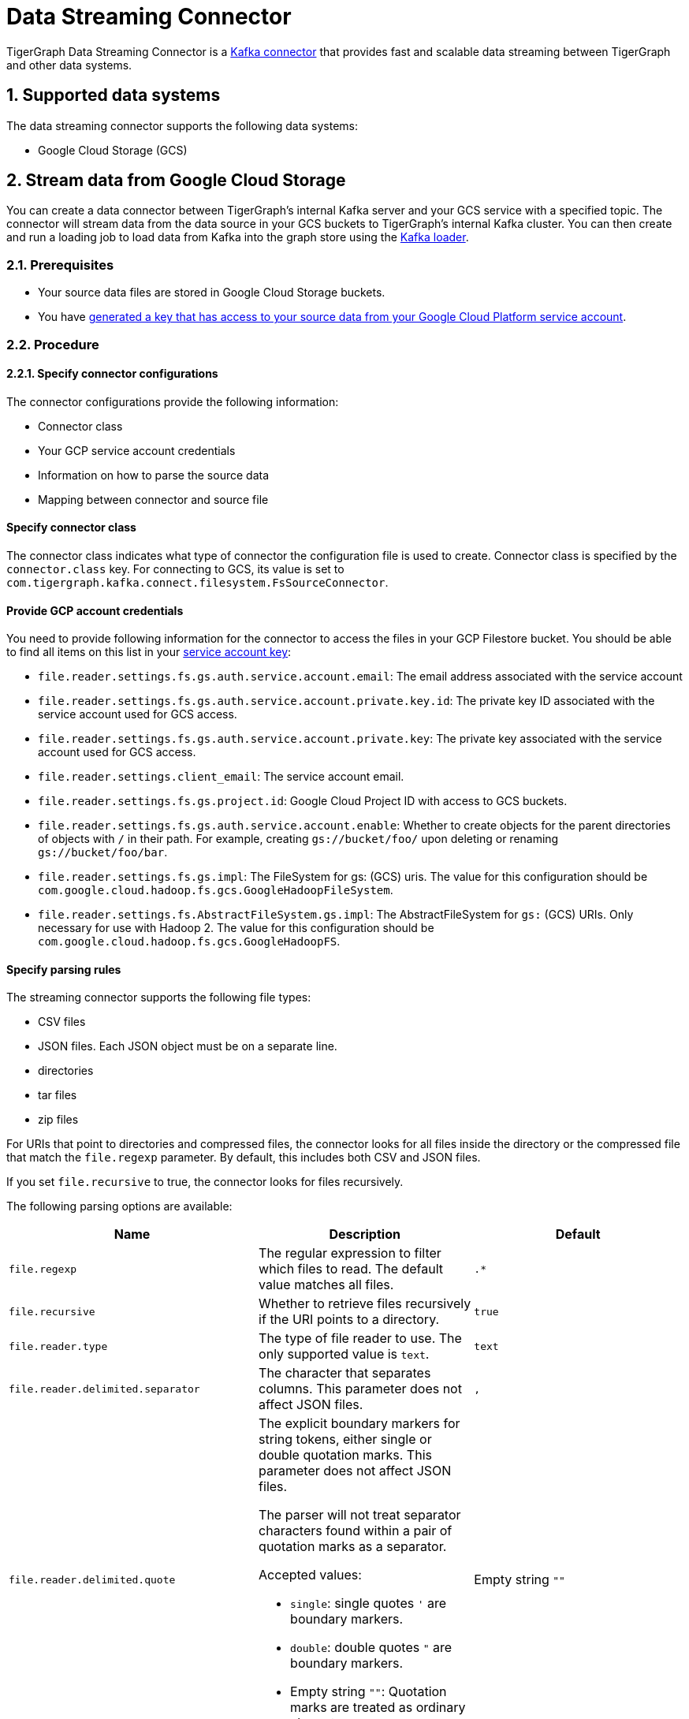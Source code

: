 = Data Streaming Connector
:description: A guide to TigerGraph's Streaming Data Connector.
:sectnums:

TigerGraph Data Streaming Connector is a link:https://docs.confluent.io/home/connect/overview.html[Kafka connector] that provides fast and scalable data streaming between TigerGraph and other data systems.

== Supported data systems
The data streaming connector supports the following data systems:

* Google Cloud Storage (GCS)

== Stream data from Google Cloud Storage
You can create a data connector between TigerGraph's internal Kafka server and your GCS service with a specified topic.
The connector will stream data from the data source in your GCS buckets to TigerGraph's internal Kafka cluster.
You can then create and run a loading job to load data from Kafka into the graph store using the xref:kafka-loader/index.adoc[Kafka loader].

=== Prerequisites
* Your source data files are stored in Google Cloud Storage buckets.
* You have link:https://cloud.google.com/iam/docs/creating-managing-service-account-keys#creating[generated a key that has access to your source data from your Google Cloud Platform service account].

=== Procedure

==== Specify connector configurations
The connector configurations provide the following information:

* Connector class
* Your GCP service account credentials
* Information on how to parse the source data
* Mapping between connector and source file

[discrete]
==== Specify connector class
The connector class indicates what type of connector the configuration file is used to create.
Connector class is specified by the `connector.class` key.
For connecting to GCS, its value is set to `com.tigergraph.kafka.connect.filesystem.FsSourceConnector`.

[discrete]
==== Provide GCP account credentials
You need to provide following information for the connector to access the files in your GCP Filestore bucket.
You should be able to find all items on this list in your link:https://cloud.google.com/iam/docs/creating-managing-service-account-keys#creating[service account key]:

* `file.reader.settings.fs.gs.auth.service.account.email`: The email address associated with the service account
* `file.reader.settings.fs.gs.auth.service.account.private.key.id`: The private key ID associated with the service account used for GCS access.
* `file.reader.settings.fs.gs.auth.service.account.private.key`: The private key associated with the service account used for GCS access.
* `file.reader.settings.client_email`:
The service account email.
* `file.reader.settings.fs.gs.project.id`: Google Cloud Project ID with access to GCS buckets.
* `file.reader.settings.fs.gs.auth.service.account.enable`: Whether to create objects for the parent directories of objects with `/` in their path. For example, creating `gs://bucket/foo/` upon deleting or renaming `gs://bucket/foo/bar`.
* `file.reader.settings.fs.gs.impl`: The FileSystem for gs: (GCS) uris.
The value for this configuration should be `com.google.cloud.hadoop.fs.gcs.GoogleHadoopFileSystem`.
* `file.reader.settings.fs.AbstractFileSystem.gs.impl`: The AbstractFileSystem for `gs:` (GCS) URIs. Only necessary for use with Hadoop 2.
The value for this configuration should be `com.google.cloud.hadoop.fs.gcs.GoogleHadoopFS`.

[discrete]
==== Specify parsing rules
The streaming connector supports the following file types:

* CSV files
* JSON files.
Each JSON object must be on a separate line.
* directories
* tar files
* zip files

For URIs that point to directories and compressed files, the connector looks for all files inside the directory or the compressed file that match the `file.regexp` parameter.
By default, this includes both CSV and JSON files.

If you set `file.recursive` to true, the connector looks for files recursively.

The following parsing options are available:


|===
|Name |Description |Default

|`file.regexp`
|The regular expression to filter which files to read.
The default value matches all files.
|`.*`

|`file.recursive`
|Whether to retrieve files recursively if the URI points to a directory.
|`true`

|`file.reader.type`
|The type of file reader to use.
The only supported value is `text`.
|`text`

|`file.reader.delimited.separator`
|The character that separates columns.
This parameter does not affect JSON files.
|`,`

|`file.reader.delimited.quote`
a|The explicit boundary markers for string tokens, either single or double quotation marks.
This parameter does not affect JSON files.

The parser will not treat separator characters found within a pair of quotation marks as a separator.

Accepted values:

* `single`: single quotes `'` are boundary markers.
* `double`: double quotes `"` are boundary markers.
* Empty string `""`: Quotation marks are treated as ordinary characters.
| Empty string `""`

|`file.reader.delimited.value.default`
|The default value for a column when its value is null.
This parameter does not affect JSON files.
| Empty string `""`

|`file.reader.batch.size`
|The maximum number of lines to include in a single batch.
|`1000`

|`file.reader.text.eol`
|End of line character.
|`\n`

|`file.reader.text.header`
|Whether the first line of the files is a header line.
If you are using JSON files, set this parameter to false.
|`false`

|`file.reader.text.archive.type`
a|File type for archive files.
Setting the value of this configuration to `auto` will allow the connector to decide file types automatically based on the file extensions.
Accepted values:

* `tar`
* `zip`
* `gzip`
* `none`
* `auto`
|`auto`

|`file.reader.text.archive.extensions.tar`
|If a file has this extension, treat it as a tar file
|`tar`

|`file.reader.text.archive.extensions.zip`
|If a file has this extension, treat it as a zip file
|`zip`

|`file.reader.text.archive.extensions.gzip`
|If a file has this extension, treat it as a gzip file
|`gz`, `tgz`
|===


[discrete]
==== Map source file to connector
The below configurations are required:

|===
|Name |Description |Default

| `name`
| Name of the connector.
| None. Must be provided by the user.

| `topic`
| Name of the topic to create in Kafka.
| None. Must be provided by the user.

|`tasks.max`
|The maximum number of tasks which can run in parallel.
|1

|`file.uris`
|The path(s) to the data files on Google Cloud Filestore.
The URI may point to a CSV file, a zip file, a gzip file, or a directory
|None.
Must be provided by the user.
|===

Below is an example configuration:

[,text]
----
connector.class=com.tigergraph.kafka.connect.filesystem.FsSourceConnector
file.reader.settings.fs.gs.auth.service.account.email=gcsconnect@example.iam.gserviceaccount.com
file.reader.settings.fs.gs.auth.service.account.private.key.id=55c1d79a46c1f3f598ec38
file.reader.settings.fs.gs.auth.service.account.private.key="-----BEGIN PRIVATE KEY-----\nMIIEvQIBADANBgkqhkiG9w0BAQEFAASCBKcwggSjAgEAAoIBAQDSqbYRwD68FvA7\nLkC1HpjrJ9QIJ+iOyQPFeSoI+3pjmVTrX2B2aYIMByNubV6Js+n1x5ro/XW0nt3y\nk/BAn8BgaYita8\nIAhLLOf/kFmFmmlM2k02iAZPIBjFvAs7ChGEHsXecQKBgQDq9AKPXaMOiy43EzHPf5JiDeMAMeltz
...
\nokX4AaXPZj5lOmhEii9V8oIa1msPE5AmGrRmQhhI82xVIdnrbVItZcOIUd+Tbs2K\nJZzA2Spvo3yxi2nFptqRk/xi2/8sVXQ8XllQs6UbAoGAdqnrlEAIlCb5hdVNrLXT\nToqdq54G9g82L8/Y+WraqJSNOFKXCGQvC2N16ava4sZ65DCjT6FnCR/UhYS7Z6Vf\nR5EtMRYAyAcyn3g9tcfzINmEbpvwpHBqsr1xPcrfx/WRurIC6EBgLPgX+lALBI0G\n+Uu87tgHhcGFJfmQMQNeQWM=\n-----END PRIVATE KEY-----\n"
file.reader.settings.client_email="gcsconnect@example.iam.gserviceaccount.com"
file.reader.settings.fs.gs.project.id="example"
file.reader.settings.fs.gs.auth.service.account.enable=true
file.reader.settings.fs.gs.impl=com.google.cloud.hadoop.fs.gcs.GoogleHadoopFileSystem
file.reader.settings.fs.AbstractFileSystem.gs.impl="com.google.cloud.hadoop.fs.gcs.GoogleHadoopFS"

mode=eof
file.regexp=".*"
file.recursive=true
file.reader.type=text
file.reader.batch.size=10000
file.reader.text.eol="\\n"
file.reader.text.header=true
file.reader.text.archive.type=auto
file.reader.text.archive.extensions.tar=tar
file.reader.text.archive.extensions.zip=zip
file.reader.text.archive.extensions.gzip=tar.gz,tgz

[connector_person]
name = fs-person-demo-104
tasks.max=10
topic=person-demo-104
file.uris=gs://example/p.csv

[connector_friend]
name = fs-friend-demo-104
tasks.max=10
topic=friend-demo-104
file.uris=gs://example/f.csv
----

==== Create connector
Run command `gadmin connector create` and specify the configuration file to create the connector:

  gadmin connector create --c <config_file>

The connectors start streaming from the data source immediately after creation if the configurations are valid.
You can run `gadmin connector status` to verify the status of the connectors.
If the configurations are valid, the connectors should be in `RUNNING` status.

Data streamed from the source stays in TigerGraph's internal Kafka topics until they are ingested by a loading job.

==== Create data source
Now that the connector has started loading data into TigerGraph's internal Kafka cluster, you can create a data source and point it to the Kafka cluster:

. Create a data source configuration file.
The broker's IP and hostname should be `localhost:30002`, which points to the port for TigerGraph's internal Kafka cluster.
In the `kafka.config` field, set `group.id` to `tigergraph`:
+
[,json]
----
{
	"broker":"localhost:30002",
    "kafka_config":
        {
            "group.id": "tigergraph"
        }
}
----
. Run `CREATE DATA SOURCE` to create the data source:
+
[,gsql]
----
CREATE DATA_SOURCE KAFKA k1 FOR GRAPH social
----

==== Create loading job
Create a loading job to load data from the data source:

. Create a topic-partition configuration for each topic.
+
[,javascript]
----
{
  "topic": <topic_name>, <1>
  "partition_list": [ <2>
    {
      "start_offset": <offset_value>, <3>
      "partition": <partition_number> <4>
    },
    {
      "start_offset": <offset_value>, <3>
      "partition": <partition_number> <4>
    }
    ...
  ]
}
----
<1> Replace `<topic_name>` with the name of the topic this configuration applies to.
<2> List of partitions you want to stream from.
For each partition, you can set a start offset.
If this list is empty, or `partition_list` isn't included, all partitions are used with the default offset.
<3> Replace `<offset_value>` with the offset value you want.
The default offset for loading is `-1`, which means you will load data from the most recent message in the topic.
If you want to load from the beginning of a topic, the `start_offset` value should be `-2`.
<4> Replace `<partition_number>` with the partition number if you want to configure.
. Create a loading job and map data to graph.
See xref:kafka-loader/index.adoc#_2_create_a_loading_job[Kafka loader guide] for how to map data from a Kafka data source to the graph.
See xref:gsql-ref:ddl-and-loading:creating-a-loading-job.adoc#_loading_json_data[Loading JSON data] on how to create a loading job for JSON data. 

WARNING: Known bug: to use the `-1` value for offset, delete the `start_offset` key instead of setting it to `-1`.

For example, suppose we have the following two CSV files and schema:

[tabs]
====
Schema::
+
--
[,gsql]
----
CREATE VERTEX person (PRIMARY_ID name STRING, name STRING, age INT, gender STRING, state STRING)
CREATE UNDIRECTED EDGE friendship (FROM person, TO person, connect_day DATETIME)
CREATE GRAPH social (person, friendship)
----
--
p.csv::
+
--
[,csv]
----
name,gender,age,state
Tom,male,40,ca
Dan,male,34,ny
Jenny,female,25,tx
Kevin,male,28,az
Amily,female,22,ca
Nancy,female,20,ky
Jack,male,26,fl
A,male,29,ca
----
--
f.csv::
+
--
[,csv]
----
person1,person2,date
Tom,Dan,2017-06-03
Tom,Jenny,2015-01-01
Dan,Jenny,2016-08-03
Jenny,Amily,2015-06-08
Dan,Nancy,2016-01-03
Nancy,Jack,2017-03-02
Dan,Kevin,2015-12-30
Amily,Dan,1990-1-1
----
--
====


The following topic-partition configurations and loading job will load the two CSV files into the graph:

[tabs]
====
topic_person.json::
+
--
[,json]
----
{
  "topic": "person-demo-104",
  "partition_list": [
    {
      "start_offset": -2,
      "partition": 0
    }
  ]
}
----
--
topic_friend.json::
+
--
[,json]
----
{
  "topic": "friend-demo-104",
  "partition_list": [
    {
      "start_offset": -2,
      "partition": 0
    }
  ]
}
----
--
Loading job::
+
--
[.wrap,gsql]
----
CREATE LOADING JOB load_person FOR GRAPH social {
    DEFINE FILENAME f1 = "$k1:/home/mydata/topic_person.json";
    DEFINE FILENAME f2 = "$k1:/home/mydata/topic_friend.json";
    LOAD f1 TO VERTEX person VALUES ($0, $0, $2, $1, $3) USING separator=",";
    LOAD f2 TO EDGE friendship VALUES ($0, $1, $2)  USING separator=",";
}
----
--
====

==== Run loading job
Run the loading job created in the last step will load the streamed data into the graph.
If you make changes to the topic-partition configuration file, you can overwrite the values for the filename variables with xref:gsql-ref:ddl-and-loading:running-a-loading-job.adoc#_run_loading_job[the `USING` clause].

[,gsql]
----
GSQL > RUN LOADING JOB load_person
----

By default, loading jobs that use Kafka data sources run in streaming mode and do not stop until manually aborted.
As data is streamed from the data source, the running loading job will continuously ingest the streamed data into the graph store.

==== Stream data source updates

To load updates to the data source after you've created the connectors, you need to delete the connector and recreate another connector.

In the future, the streaming data connector will support automatically scanning for updates and stream data to TigerGraph.

== Manage connectors

After creating a connector, you can choose to delete it or pause it.
You can also use `gadmin` commands to view status of all existing connectors.

=== List connectors
You can list all running connectors or view detailed configuration of a specific connector.

To view a list of all connectors, run `gadmin connector list` from your bash terminal as the TigerGraph Linux user.

To view configuration details of a specific connector, run `gadmin connector list <name_of_connector>` and replace `<name_of_connector>` with the name of the connector you want to inspect.

=== Pause a connector
Pausing a connector stops the connector from streaming data from the data source.
The data that has been streamed to TigerGraph's internal Kafka can still be loaded into the graph store via a loading job.

To pause a connector, run the below command and replace `<connector_name>` with the name of the connector:

[,console]
----
$ gadmin connector pause <connector_name>
----

=== Resume a connector
Resuming a connector resumes streaming for a paused connector.

To resume a connector, run the below command and replace `<connector_name>` with the name of the connector:

[,console]
----
$ gadmin connector resume <connector_name>
----

=== Delete a connector
Deleting a connector removes a connector.
It stops the connector from streaming, but the data that has been streamed to Kafka can still be ingested by a loading job.
This action cannot be undone and a removed connector cannot be resumed.

To delete a connector,  run the below command and replace `<connector_name>` with the name of the connector:

[,console]
----
$ gadmin connector delete <connector_name>
----